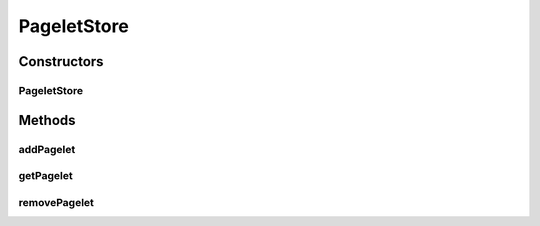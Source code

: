 .. java:import:: java.util Hashtable

.. java:import:: java.util Map

PageletStore
============

.. java:package:: hk.hku.cecid.piazza.commons.pagelet
   :noindex:

.. java:type:: public class PageletStore

   A PageletStore is a holder which stores a set of pagelets for a certain context.

   :author: Hugo Y. K. Lam

   **See also:** :java:ref:`Pagelet`

Constructors
------------
PageletStore
^^^^^^^^^^^^

.. java:constructor:: public PageletStore()
   :outertype: PageletStore

   Creates a new instance of PageletStore.

Methods
-------
addPagelet
^^^^^^^^^^

.. java:method:: public Pagelet addPagelet(Pagelet pagelet)
   :outertype: PageletStore

   Adds a pagelet to this store.

   :param pagelet: the pagelet to be added.
   :return: the previous pagelet, if any, which has the same ID with the given pagelet.

getPagelet
^^^^^^^^^^

.. java:method:: public Pagelet getPagelet(String id)
   :outertype: PageletStore

   Retrieves a pagelet from this store.

   :param id: the pagelet ID.
   :return: the corresponding pagelet, if any.

removePagelet
^^^^^^^^^^^^^

.. java:method:: public Pagelet removePagelet(String id)
   :outertype: PageletStore

   Removes a pagelet from this store.

   :param id: the pagelet ID.
   :return: the removed pagelet, if any.

